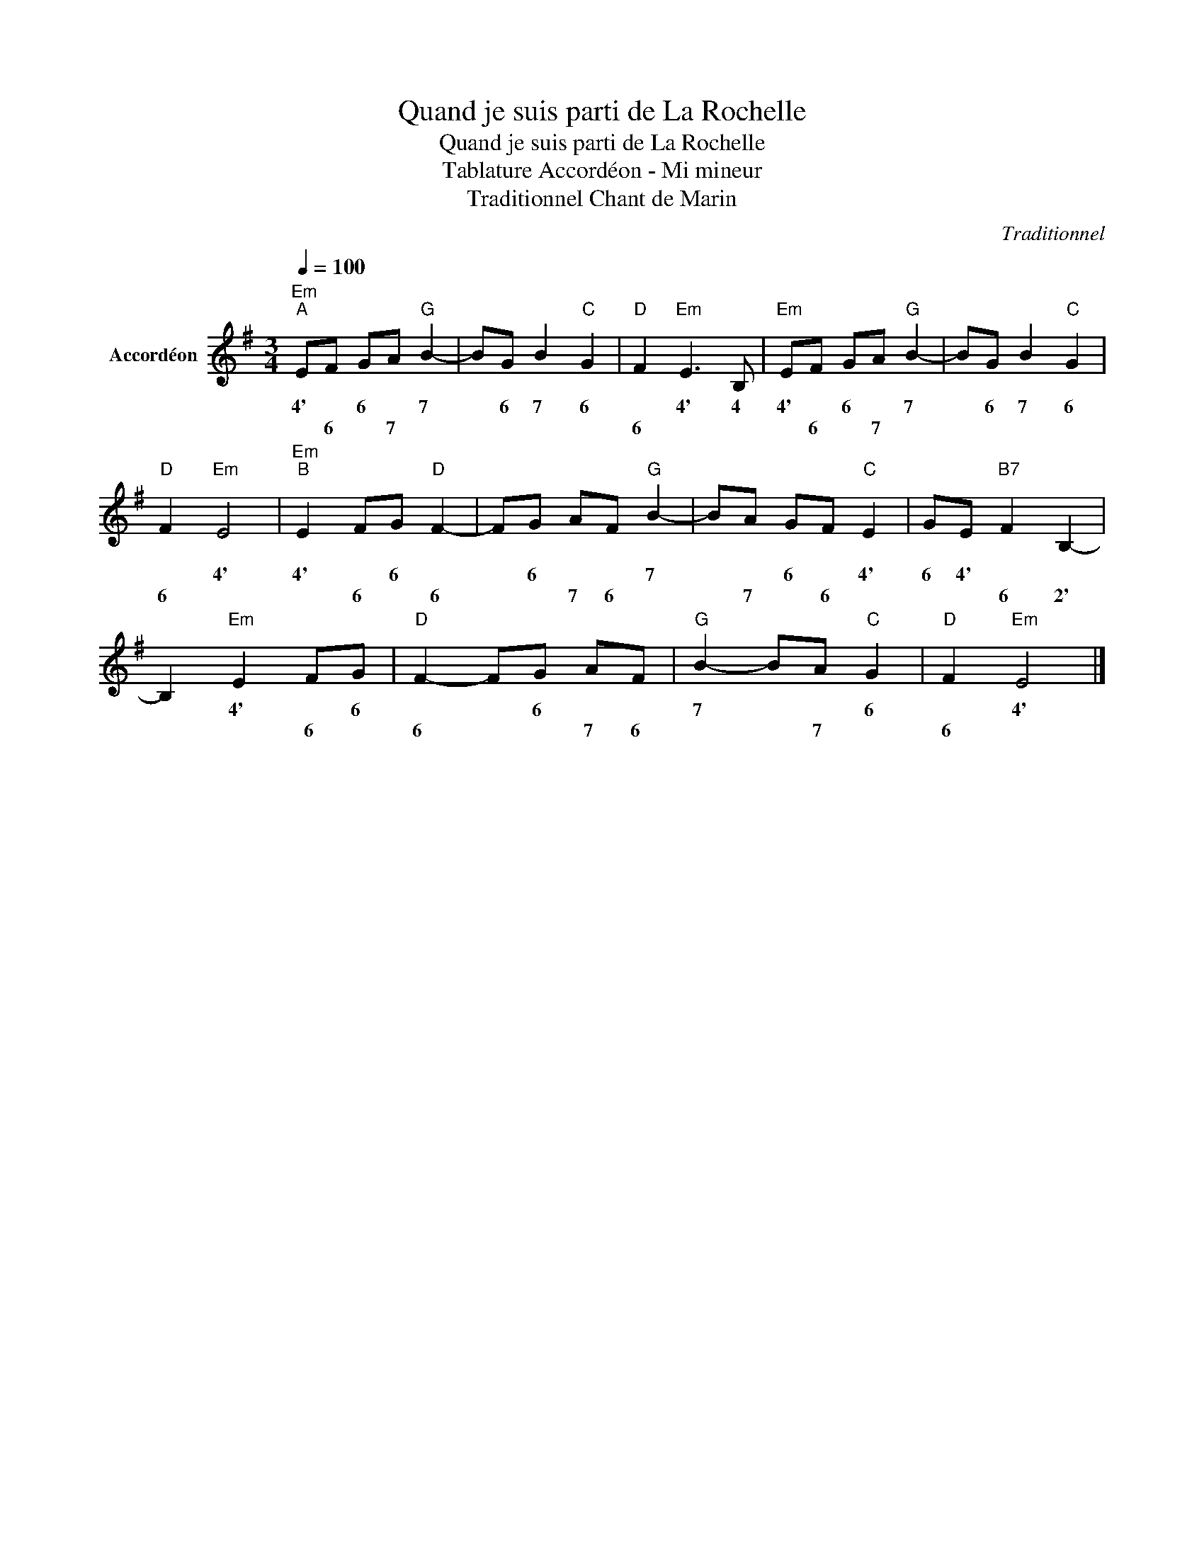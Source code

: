 X:1
T:Quand je suis parti de La Rochelle
T:Quand je suis parti de La Rochelle
T:Tablature Accordéon - Mi mineur
T:Traditionnel Chant de Marin 
C:Traditionnel
L:1/8
Q:1/4=100
M:3/4
K:G
V:1 treble nm="Accordéon"
V:1
"Em""^A" EF GA"G" B2- | BG B2"C" G2 |"D" F2"Em" E3 B, |"Em" EF GA"G" B2- | BG B2"C" G2 | %5
w: 4' * 6 * 7|* 6 7 6|* 4' 4|4' * 6 * 7|* 6 7 6|
w: * 6 * 7 *||6 * *|* 6 * 7 *||
"D" F2"Em" E4 |"Em""^B" E2 FG"D" F2- | FG AF"G" B2- | BA GF"C" E2 | GE"B7" F2 B,2- | %10
w: * 4'|4' * 6 *|* 6 * * 7|* * 6 * 4'|6 4' * *|
w: 6 *|* 6 * 6|* * 7 6 *|* 7 * 6 *|* * 6 2'|
 B,2"Em" E2 FG |"D" F2- FG AF |"G" B2- BA"C" G2 |"D" F2"Em" E4 |] %14
w: * 4' * 6|* * 6 * *|7 * * 6|* 4'|
w: * * 6 *|6 * * 7 6|* * 7 *|6 *|

